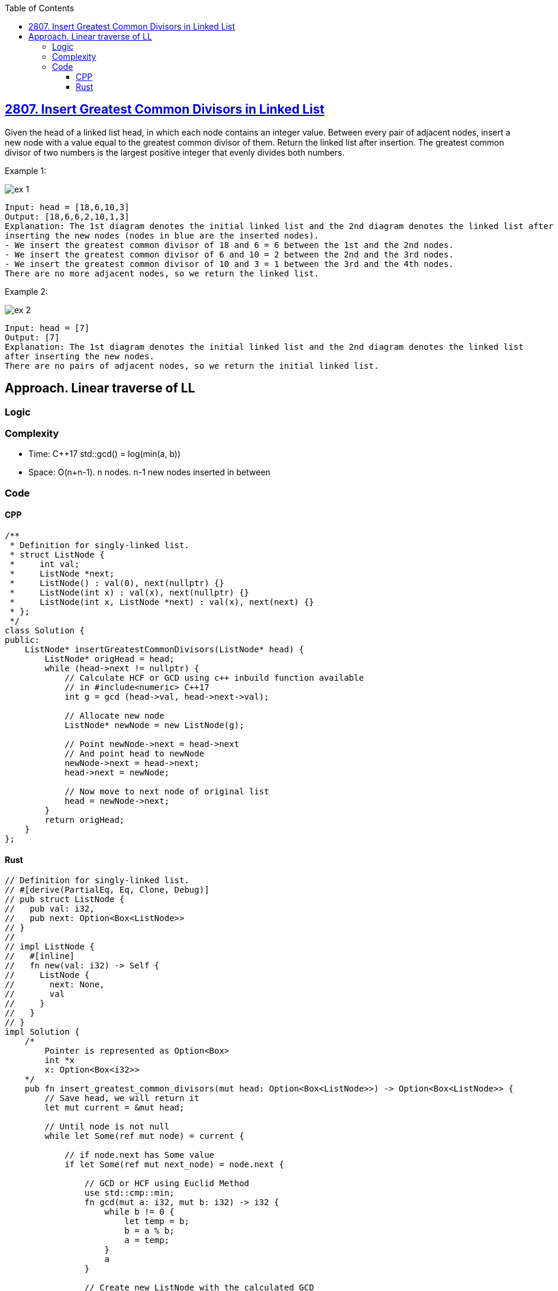 :toc:
:toclevels: 4

== link:https://leetcode.com/problems/insert-greatest-common-divisors-in-linked-list[2807. Insert Greatest Common Divisors in Linked List]
Given the head of a linked list head, in which each node contains an integer value.
Between every pair of adjacent nodes, insert a new node with a value equal to the greatest common divisor of them.
Return the linked list after insertion.
The greatest common divisor of two numbers is the largest positive integer that evenly divides both numbers.

Example 1:

image::https://assets.leetcode.com/uploads/2023/07/18/ex1_copy.png?raw=true[ex 1]

```c
Input: head = [18,6,10,3]
Output: [18,6,6,2,10,1,3]
Explanation: The 1st diagram denotes the initial linked list and the 2nd diagram denotes the linked list after 
inserting the new nodes (nodes in blue are the inserted nodes).
- We insert the greatest common divisor of 18 and 6 = 6 between the 1st and the 2nd nodes.
- We insert the greatest common divisor of 6 and 10 = 2 between the 2nd and the 3rd nodes.
- We insert the greatest common divisor of 10 and 3 = 1 between the 3rd and the 4th nodes.
There are no more adjacent nodes, so we return the linked list.
```

Example 2:

image::https://assets.leetcode.com/uploads/2023/07/18/ex2_copy1.png?raw=true[ex 2]

```
Input: head = [7]
Output: [7]
Explanation: The 1st diagram denotes the initial linked list and the 2nd diagram denotes the linked list 
after inserting the new nodes.
There are no pairs of adjacent nodes, so we return the initial linked list.
```

== Approach. Linear traverse of LL
=== Logic
=== Complexity
* Time: C++17 std::gcd() = log(min(a, b))
* Space: O(n+n-1). n nodes. n-1 new nodes inserted in between

=== Code
==== CPP
```cpp
/**
 * Definition for singly-linked list.
 * struct ListNode {
 *     int val;
 *     ListNode *next;
 *     ListNode() : val(0), next(nullptr) {}
 *     ListNode(int x) : val(x), next(nullptr) {}
 *     ListNode(int x, ListNode *next) : val(x), next(next) {}
 * };
 */
class Solution {
public:
    ListNode* insertGreatestCommonDivisors(ListNode* head) {
        ListNode* origHead = head;
        while (head->next != nullptr) {
            // Calculate HCF or GCD using c++ inbuild function available
            // in #include<numeric> C++17
            int g = gcd (head->val, head->next->val);

            // Allocate new node
            ListNode* newNode = new ListNode(g);

            // Point newNode->next = head->next 
            // And point head to newNode
            newNode->next = head->next;
            head->next = newNode;

            // Now move to next node of original list
            head = newNode->next;
        }
        return origHead;
    }
};
```

==== Rust
```rs
// Definition for singly-linked list.
// #[derive(PartialEq, Eq, Clone, Debug)]
// pub struct ListNode {
//   pub val: i32,
//   pub next: Option<Box<ListNode>>
// }
// 
// impl ListNode {
//   #[inline]
//   fn new(val: i32) -> Self {
//     ListNode {
//       next: None,
//       val
//     }
//   }
// }
impl Solution {
    /*
        Pointer is represented as Option<Box>
        int *x 
        x: Option<Box<i32>>
    */
    pub fn insert_greatest_common_divisors(mut head: Option<Box<ListNode>>) -> Option<Box<ListNode>> {
        // Save head, we will return it
        let mut current = &mut head;
        
        // Until node is not null
        while let Some(ref mut node) = current {

            // if node.next has Some value
            if let Some(ref mut next_node) = node.next {
                
                // GCD or HCF using Euclid Method
                use std::cmp::min;
                fn gcd(mut a: i32, mut b: i32) -> i32 {
                    while b != 0 {
                        let temp = b;
                        b = a % b;
                        a = temp;
                    }
                    a
                }
                
                // Create new ListNode with the calculated GCD
                let new_node = Some(Box::new(ListNode {
                    val: gcd(node.val, next_node.val),  //gcd(present, next)
                    next: node.next.take(),     //point new node to next of present
                }));

                // Point current node's next to the new node
                node.next = new_node;

                // Move to the next node in the original list
                current = &mut node.next.as_mut().unwrap().next;
            } else {
                break;
            }
        }
        
        head
    }
}
```
